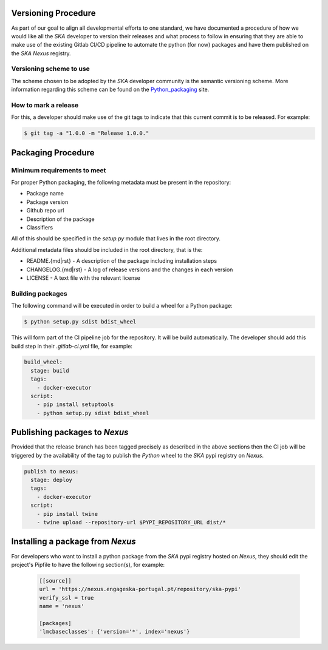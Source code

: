 .. _Python_packaging: https://packaging.python.org/tutorials/packaging-projects/

Versioning Procedure
--------------------

As part of our goal to align all developmental efforts to one standard, we
have documented a procedure of how we would like all the *SKA* developer to 
version their releases and what process to follow in ensuring that they are 
able to make use of the existing Gitlab CI/CD pipeline to automate the
python (for now) packages and have them published on the *SKA* *Nexus* registry.


Versioning scheme to use
========================

The scheme chosen to be adopted by the *SKA* developer community is the semantic versioning
scheme.
More information regarding this scheme can be found on the Python_packaging_ site.

How to mark a release
=====================

For this, a developer should make use of the git tags to indicate that this 
current commit is to be released.
For example:

.. code:: bash

  $ git tag -a "1.0.0 -m "Release 1.0.0."



Packaging Procedure
-------------------


Minimum requirements to meet
============================

For proper Python packaging, the following metadata must be present 
in the repository:

* Package name
* Package version
* Github repo url
* Description of the package
* Classifiers

All of this should be specified in the *setup.py* module that lives
in the root directory.

Additional metadata files should be included in the root directory, that
is the:

* README.{md|rst} - A description of the package including installation steps
* CHANGELOG.{md|rst} - A log of release versions and the changes in each version
* LICENSE - A text file with the relevant license

Building packages
=================

The following command will be executed in order to build a wheel
for a Python package:

.. code:: bash
  
  $ python setup.py sdist bdist_wheel

This will form part of the CI pipeline job for the repository.
It will be build automatically. The developer should add this 
build step in their *.gitlab-ci.yml* file, for example:

.. code:: yaml

  build_wheel:
    stage: build
    tags:
      - docker-executor
    script:
      - pip install setuptools
      - python setup.py sdist bdist_wheel


Publishing packages to *Nexus*
------------------------------

Provided that the release branch has been tagged precisely
as described in the above sections then the CI job will be
triggered by the availability of the tag to publish the
*Python* wheel to the *SKA* pypi registry on *Nexus*.

.. code:: yaml

  publish to nexus:
    stage: deploy
    tags:
      - docker-executor
    script:
      - pip install twine
      - twine upload --repository-url $PYPI_REPOSITORY_URL dist/*

Installing a package from *Nexus*
---------------------------------

For developers who want to install a python package from the *SKA*
pypi registry hosted on *Nexus*, they should edit the project's Pipfile to have
the following section(s), for example:

  .. code:: ini

    [[source]]
    url = 'https://nexus.engageska-portugal.pt/repository/ska-pypi'
    verify_ssl = true
    name = 'nexus'

    [packages]
    'lmcbaseclasses': {'version='*', index='nexus'}
